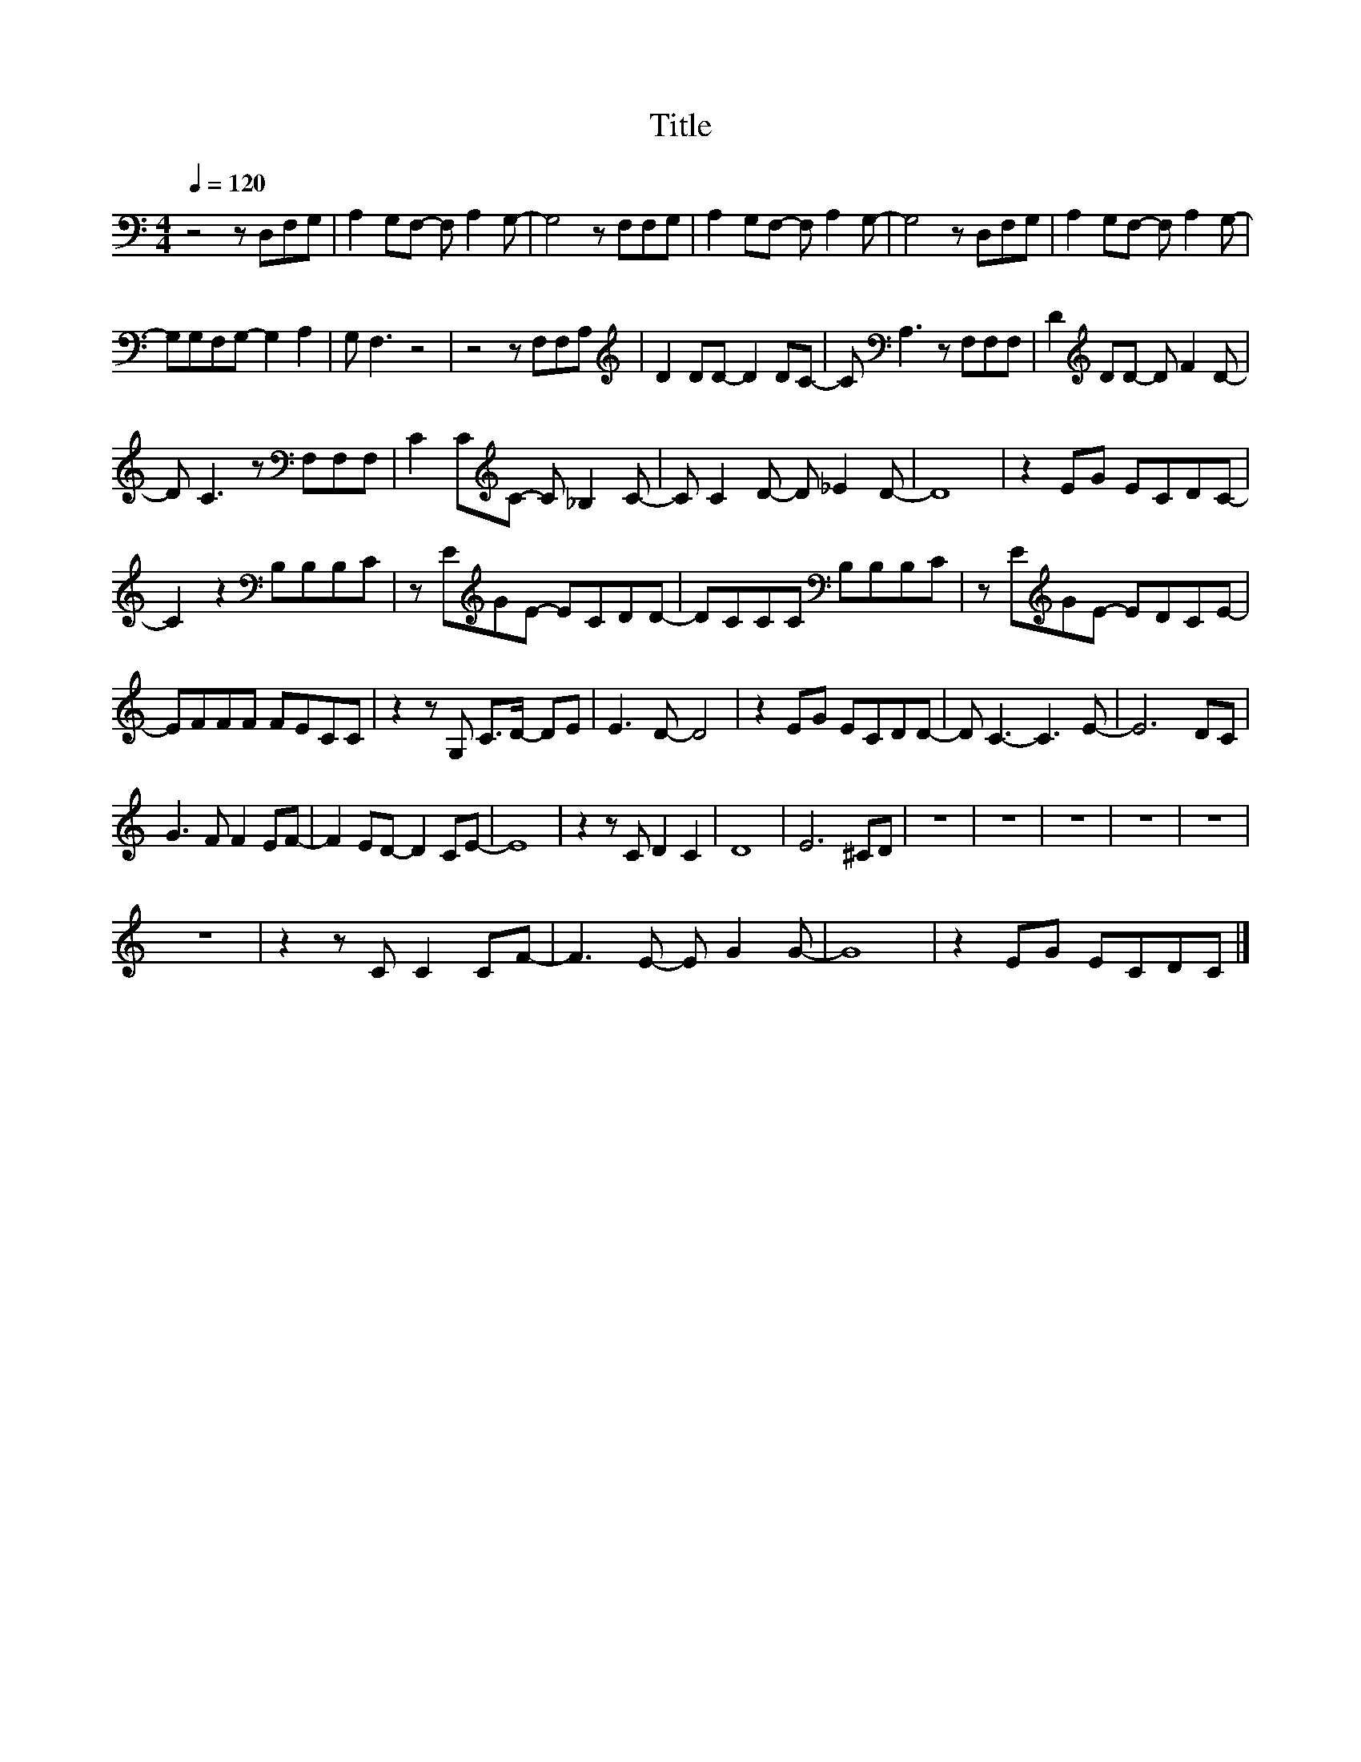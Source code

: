 X:71
T:Title
L:1/8
Q:1/4=120
M:4/4
I:linebreak $
K:C
V:1
 z4 z D,F,G, | A,2 G,F,- F, A,2 G,- | G,4 z F,F,G, | A,2 G,F,- F, A,2 G,- | G,4 z D,F,G, | %5
 A,2 G,F,- F, A,2 G,- |$ G,G,F,G,- G,2 A,2 | G, F,3 z4 | z4 z F,F,A, |[K:treble] D2 DD- D2 DC- | %10
 C[K:bass] A,3 z F,F,F, | D2[K:treble] DD- D F2 D- |$ D C3 z[K:bass] F,F,F, | %13
 C2 C[K:treble]C- C _B,2 C- | C C2 D- D _E2 D- | D8 | z2 EG ECDC- |$ C2 z2[K:bass] B,B,B,C | %18
 z E[K:treble]GE- ECDD- | DCCC[K:bass] B,B,B,C | z E[K:treble]GE- EDCE- |$ EFFF FECC | %22
 z2 z G, C>D- DE | E3 D- D4 | z2 EG ECDD- | D C3- C3 E- | E6 DC |$ G3 F F2 EF- | F2 ED- D2 CE- | %29
 E8 | z2 z C D2 C2 | D8 | E6 ^CD | z8 | z8 | z8 | z8 | z8 |$ z8 | z2 z C C2 CF- | F3 E- E G2 G- | %41
 G8 | z2 EG ECDC |] %43

